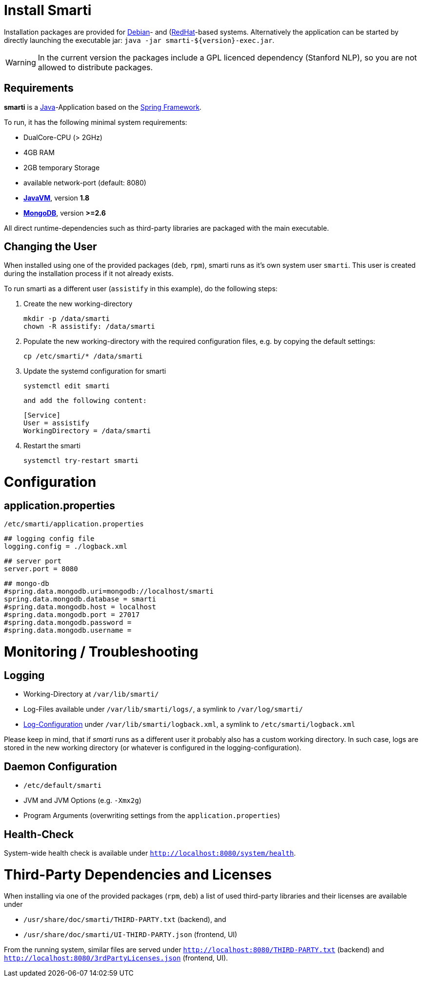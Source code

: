 = Install Smarti

Installation packages are provided for https://www.debian.org[Debian]- and (https://www.redhat.com[RedHat]-based systems. Alternatively the application can
be started by directly launching the executable jar: `java -jar smarti-${version}-exec.jar`.

WARNING: In the current version the packages include a GPL licenced dependency (Stanford NLP), so you are not allowed to distribute packages.

== Requirements

**smarti** is a https://java.com[Java]-Application based on the https://spring.io[Spring Framework].

To run, it has the following minimal system requirements:

* DualCore-CPU (> 2GHz)
* 4GB RAM
* 2GB temporary Storage
* available network-port (default: 8080)
* https://java.com/[**JavaVM**], version **1.8**
* https://www.mongodb.com/[**MongoDB**], version **>=2.6**

All direct runtime-dependencies such as third-party libraries are packaged with the main executable.

== Changing the User

When installed using one of the provided packages (`deb`, `rpm`), smarti runs as it's own system user `smarti`. This user is created during the installation 
process if it not already exists.

To run smarti as a different user (`assistify` in this example), do the following steps:

1. Create the new working-directory

        mkdir -p /data/smarti
        chown -R assistify: /data/smarti

1. Populate the new working-directory with the required configuration files, e.g. by copying the default settings:

        cp /etc/smarti/* /data/smarti

1. Update the systemd configuration for smarti

        systemctl edit smarti

    and add the following content:

        [Service]
        User = assistify
        WorkingDirectory = /data/smarti

1. Restart the smarti

        systemctl try-restart smarti

= Configuration

== application.properties
`/etc/smarti/application.properties`

    ## logging config file
    logging.config = ./logback.xml
    
    ## server port
    server.port = 8080
    
    ## mongo-db
    #spring.data.mongodb.uri=mongodb://localhost/smarti
    spring.data.mongodb.database = smarti
    #spring.data.mongodb.host = localhost
    #spring.data.mongodb.port = 27017
    #spring.data.mongodb.password =
    #spring.data.mongodb.username =
    
= Monitoring / Troubleshooting

== Logging

* Working-Directory at `/var/lib/smarti/`
* Log-Files available under `/var/lib/smarti/logs/`, a symlink to `/var/log/smarti/`
* http://logback.qos.ch/manual/configuration.html[Log-Configuration] under `/var/lib/smarti/logback.xml`, a
symlink to `/etc/smarti/logback.xml`

Please keep in mind, that if _smarti_ runs as a different user it probably also has a custom working directory. 
In such case, logs are stored in the new working directory (or whatever is configured in the logging-configuration).

== Daemon Configuration

* `/etc/default/smarti`
    * JVM and JVM Options (e.g. `-Xmx2g`)
    * Program Arguments (overwriting settings from the `application.properties`)

== Health-Check
System-wide health check is available under `http://localhost:8080/system/health`.

# Third-Party Dependencies and Licenses

When installing via one of the provided packages (`rpm`, `deb`) a list of used third-party libraries and their licenses 
are available under 

* `/usr/share/doc/smarti/THIRD-PARTY.txt` (backend), and
* `/usr/share/doc/smarti/UI-THIRD-PARTY.json` (frontend, UI)

From the running system, similar files are served under `http://localhost:8080/THIRD-PARTY.txt` (backend) 
and `http://localhost:8080/3rdPartyLicenses.json` (frontend, UI).